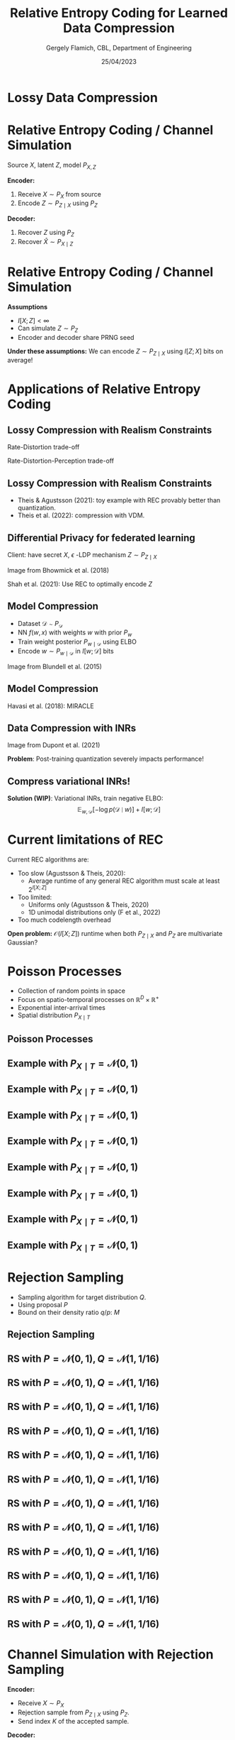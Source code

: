 #+TITLE: Relative Entropy Coding for Learned Data Compression
#+author: Gergely Flamich, CBL, Department of Engineering
#+date: 25/04/2023

#+REVEAL_ROOT: https://cdn.jsdelivr.net/npm/reveal.js
#+OPTIONS: reveal_title_slide:"<h2>%t</h2><h2>%s</h2></br><h4>%a</h4><h4>%d</h4>"
#+OPTIONS: toc:nil
#+REVEAL_THEME: white
#+REVEAL_INIT_OPTIONS: slideNumber:'c/t', transition:'none'
#+REVEAL_HLEVEL:0

* Lossy Data Compression
# How many know what entropy coding is?
#+ATTR_REVEAL: :frag (appear)
[[./img/jpeg_example/transform_encoding.png]]
#+ATTR_REVEAL: :frag (appear)
[[./img/jpeg_example/transform_decoding.png]]

* Relative Entropy Coding / Channel Simulation
#+ATTR_REVEAL: :frag (appear)
Source $X$, latent $Z$, model $P_{X, Z}$

#+ATTR_REVEAL: :frag (appear)
*Encoder:*

#+ATTR_REVEAL: :frag (appear)
1. Receive $X \sim P_X$ from source
2. Encode $Z \sim P_{Z \mid X}$ using $P_Z$

#+ATTR_REVEAL: :frag (appear)
*Decoder:*

#+ATTR_REVEAL: :frag (appear)
1. Recover $Z$ using $P_Z$
2. Recover $\hat{X} \sim P_{X \mid Z}$

* Relative Entropy Coding / Channel Simulation
#+ATTR_REVEAL: :frag (appear)
*Assumptions*
#+ATTR_REVEAL: :frag (appear)
 - $I[X; Z] < \infty$
 - Can simulate $Z \sim P_Z$
 - Encoder and decoder share PRNG seed
#+ATTR_REVEAL: :frag (appear)
*Under these assumptions:* We can encode $Z \sim P_{Z \mid X}$ using $I[Z; X]$ bits on average!

* Applications of Relative Entropy Coding

** Lossy Compression with Realism Constraints
#+ATTR_REVEAL: :frag (appear)
Rate-Distortion trade-off
[[./img/applications/rd_tradeoff.png]]

#+ATTR_REVEAL: :frag (appear)
Rate-Distortion-Perception trade-off
[[./img/applications/rdp_tradeoff.png]]

** Lossy Compression with Realism Constraints
# +ATTR_REVEAL: :frag (appear)
- Theis & Agustsson (2021): toy example with REC provably better than quantization.
- Theis et al. (2022): compression with VDM.

#+REVEAL_HTML: <img src="./img/applications/diffC.png" class="r-stretch" data-transition="appear">

** Differential Privacy for federated learning
Client: have secret $X$,
$\epsilon$ -LDP mechanism $Z \sim P_{Z \mid X}$
#+REVEAL_HTML: <img src="./img/applications/priv_unit_dp.png" class="r-stretch">
Image from Bhowmick et al. (2018)

Shah et al. (2021): Use REC to optimally encode $Z$

** Model Compression
#+REVEAL_HTML: <img src="./img/applications/variational_bnn.png" class="r-stretch">
#+ATTR_REVEAL: :frag (appear)
- Dataset $\mathcal{D} \sim P_{\mathcal{D}}$
- NN $f(w, x)$ with weights $w$ with prior $P_w$
- Train weight posterior $P_{w \mid \mathcal{D}}$ using ELBO
- Encode $w \sim P_{w \mid \mathcal{D}}$ in $I[w; \mathcal{D}]$ bits

#+ATTR_REVEAL: :frag (appear)
Image from Blundell et al. (2015)

** Model Compression
Havasi et al. (2018): MIRACLE
#+REVEAL_HTML: <img src="./img/applications/miracle.png" class="r-stretch">

** Data Compression with INRs
#+REVEAL_HTML: <img src="./img/applications/coin.png" class="r-stretch">
Image from Dupont et al. (2021)

#+ATTR_REVEAL: :frag (appear)
*Problem*: Post-training quantization severely impacts performance!

** Compress variational INRs!
*Solution (WIP)*: Variational INRs, train negative ELBO:
$$
\mathbb{E}_{w, \mathcal{D}}[-\log p(\mathcal{D} \mid w)] + I[w; \mathcal{D}]
$$
#+REVEAL_HTML: <img src="./img/applications/variational_inrs_performance.png" class="r-stretch">

* Current limitations of REC
#+ATTR_REVEAL: :frag (appear)
Current REC algorithms are:
#+ATTR_REVEAL: :frag (appear)
- Too slow (Agustsson & Theis, 2020):
  - Average runtime of any general REC algorithm must scale at least $2^{I[X; Z]}$
- Too limited:
  - Uniforms only (Agustsson & Theis, 2020)
  - 1D unimodal distributions only (F et al., 2022)
- Too much codelength overhead

#+ATTR_REVEAL: :frag (appear)
*Open problem:* $\mathcal{O}(I[X; Z])$ runtime when both $P_{Z \mid X}$ and $P_Z$ are multivariate Gaussian?

* Poisson Processes
#+ATTR_REVEAL: :frag (appear)
 - Collection of random points in space
 - Focus on spatio-temporal processes on $\mathbb{R}^D \times \mathbb{R}^+$
 - Exponential inter-arrival times
 - Spatial distribution $P_{X \mid T}$

** Poisson Processes
#+ATTR_REVEAL: :frag (appear)
[[./img/pp_alg.png]]

** Example with $P_{X \mid T} = \mathcal{N}(0, 1)$
[[./img/pp/empty_pp.png]]

** Example with $P_{X \mid T} = \mathcal{N}(0, 1)$
[[./img/pp/pp_t1.png]]

** Example with $P_{X \mid T} = \mathcal{N}(0, 1)$
[[./img/pp/pp_x1.png]]

** Example with $P_{X \mid T} = \mathcal{N}(0, 1)$
[[./img/pp/pp_t1_x1.png]]

** Example with $P_{X \mid T} = \mathcal{N}(0, 1)$
[[./img/pp/pp_t2.png]]

** Example with $P_{X \mid T} = \mathcal{N}(0, 1)$
[[./img/pp/pp_x2.png]]

** Example with $P_{X \mid T} = \mathcal{N}(0, 1)$
[[./img/pp/pp_t2_x2.png]]

** Example with $P_{X \mid T} = \mathcal{N}(0, 1)$
[[./img/pp/pp_sim.png]]


* Rejection Sampling
#+ATTR_REVEAL: :frag (appear)
- Sampling algorithm for target distribution $Q$.
- Using proposal $P$
- Bound on their density ratio $q/p$: $M$

** Rejection Sampling
#+ATTR_REVEAL: :frag (appear)
#+REVEAL_HTML: <img src="./img/rs_alg.png" class="r-stretch">

** RS with $P = \mathcal{N}(0, 1), Q = \mathcal{N}(1, 1/16)$
[[./img/rs/rs_0.png]]

** RS with $P = \mathcal{N}(0, 1), Q = \mathcal{N}(1, 1/16)$
[[./img/rs/rs_1.png]]

** RS with $P = \mathcal{N}(0, 1), Q = \mathcal{N}(1, 1/16)$
[[./img/rs/rs_2.png]]

** RS with $P = \mathcal{N}(0, 1), Q = \mathcal{N}(1, 1/16)$
[[./img/rs/rs_3.png]]

** RS with $P = \mathcal{N}(0, 1), Q = \mathcal{N}(1, 1/16)$
[[./img/rs/rs_4.png]]

** RS with $P = \mathcal{N}(0, 1), Q = \mathcal{N}(1, 1/16)$
[[./img/rs/rs_5.png]]

** RS with $P = \mathcal{N}(0, 1), Q = \mathcal{N}(1, 1/16)$
[[./img/rs/rs_6.png]]

** RS with $P = \mathcal{N}(0, 1), Q = \mathcal{N}(1, 1/16)$
[[./img/rs/rs_7.png]]

** RS with $P = \mathcal{N}(0, 1), Q = \mathcal{N}(1, 1/16)$
[[./img/rs/rs_8.png]]

** RS with $P = \mathcal{N}(0, 1), Q = \mathcal{N}(1, 1/16)$
[[./img/rs/rs_9.png]]

** RS with $P = \mathcal{N}(0, 1), Q = \mathcal{N}(1, 1/16)$
[[./img/rs/rs_10.png]]

** RS with $P = \mathcal{N}(0, 1), Q = \mathcal{N}(1, 1/16)$
[[./img/rs/rs_accept.png]]

* Channel Simulation with Rejection Sampling
#+ATTR_REVEAL: :frag (appear)
*Encoder:*
#+ATTR_REVEAL: :frag (appear)
- Receive $X \sim P_X$
- Rejection sample from $P_{Z \mid X}$ using $P_Z$.
- Send index $K$ of the accepted sample.

#+ATTR_REVEAL: :frag (appear)
*Decoder:*
#+ATTR_REVEAL: :frag (appear)
- Simulate the same $K$ samples from $P_Z$

* Efficiency of RS
#+ATTR_REVEAL: :frag (appear)
Best possible bound is $M^* = \sup_{z} \frac{p(z \mid X)}{p(z)}$.

#+ATTR_REVEAL: :frag (appear)
Define $D_{\inf}[P_{Z \mid X} \Vert P_Z] = \log M^*$.

#+ATTR_REVEAL: :frag (appear)
$K$ is geometric.

#+ATTR_REVEAL: :frag (appear)
$H[K \mid X] \geq D_{\inf}[P_{Z \mid X} \Vert P_Z]$.

#+ATTR_REVEAL: :frag (appear)
$\mathbb{E}[K \mid X] = \exp(D_{\inf}[P_{Z \mid X} \Vert P_Z])$.

* Greedy Poisson Rejection Sampling
[[./img/gprs_alg.png]]

** GPRS with $P = \mathcal{N}(0, 1), Q = \mathcal{N}(1, 1/16)$
[[./img/gprs/gprs_0.png]]

** GPRS with $P = \mathcal{N}(0, 1), Q = \mathcal{N}(1, 1/16)$
[[./img/gprs/gprs_1.png]]

** GPRS with $P = \mathcal{N}(0, 1), Q = \mathcal{N}(1, 1/16)$
[[./img/gprs/gprs_2.png]]

** GPRS with $P = \mathcal{N}(0, 1), Q = \mathcal{N}(1, 1/16)$
[[./img/gprs/gprs_3.png]]

** GPRS with $P = \mathcal{N}(0, 1), Q = \mathcal{N}(1, 1/16)$
[[./img/gprs/gprs_4.png]]

** GPRS with $P = \mathcal{N}(0, 1), Q = \mathcal{N}(1, 1/16)$
[[./img/gprs/gprs_5.png]]

** GPRS with $P = \mathcal{N}(0, 1), Q = \mathcal{N}(1, 1/16)$
[[./img/gprs/gprs_accept.png]]

* How to find $\sigma$?
#+ATTR_REVEAL: :frag (appear)
Define
#+ATTR_REVEAL: :frag (appear)
$$
W(h) = \int_0^h \min\left\{h \cdot p(z), p(z \mid X)\right\} \, dz
$$

#+ATTR_REVEAL: :frag (appear)
Then
#+ATTR_REVEAL: :frag (appear)
$$
\sigma(h) = \int_0^h \frac{1}{1 - W(\eta)} \, d\eta.
$$

* How to find $\sigma$?
 #+REVEAL_HTML: <img src="./img/w_fn.png" class="r-stretch">

* Analysis of GPRS
#+ATTR_REVEAL: :frag (appear)
*Codelength*
#+ATTR_REVEAL: :frag (appear)
$$
H[K \mid X] \leq D_{KL}[P_{Z \mid X} \Vert P_Z] + \log(D_{KL}[P_{Z \mid X} \Vert P_Z] + 1) + \mathcal{O}(1)
$$

#+ATTR_REVEAL: :frag (appear)
$$
H[K] \leq I[X; Z] + \log(I[X; Z] + 1) + \mathcal{O}(1)
$$

#+ATTR_REVEAL: :frag (appear)
*Runtime*

#+ATTR_REVEAL: :frag (appear)
$$
\mathbb{E}[K \mid X] = \exp(D_{\inf}[P_{Z \mid X} \Vert P_Z])
$$

* Speeding up GPRS
[[./img/gprs/gprs_accept.png]]

** Fast GPRS with $P = \mathcal{N}(0, 1), Q = \mathcal{N}(1, 1/16)$
[[./img/fast_gprs/fast_gprs_0.png]]
** Fast GPRS with $P = \mathcal{N}(0, 1), Q = \mathcal{N}(1, 1/16)$
[[./img/fast_gprs/fast_gprs_1.png]]
** Fast GPRS with $P = \mathcal{N}(0, 1), Q = \mathcal{N}(1, 1/16)$
[[./img/fast_gprs/fast_gprs_2.png]]
** Fast GPRS with $P = \mathcal{N}(0, 1), Q = \mathcal{N}(1, 1/16)$
[[./img/fast_gprs/fast_gprs_3.png]]
** Fast GPRS with $P = \mathcal{N}(0, 1), Q = \mathcal{N}(1, 1/16)$
[[./img/fast_gprs/fast_gprs_4.png]]
** Fast GPRS with $P = \mathcal{N}(0, 1), Q = \mathcal{N}(1, 1/16)$
[[./img/fast_gprs/fast_gprs_5.png]]


* Analysis of faster GPRS
#+ATTR_REVEAL: :frag (appear)
Now, encode search path $\pi$.

#+ATTR_REVEAL: :frag (appear)
$H[\pi] \leq I[X; Z] + \log(I[X; Z] + 1) + \mathcal{O}(1)$

#+ATTR_REVEAL: :frag (appear)
$\mathbb{E}[\lvert\pi\rvert] = \mathcal{O}(I[X; Z])$

* References
- Agustsson, E., & Theis, L. (2020). Universally quantized neural compression. Advances in neural information processing systems, 33, 12367-12376.

- A. Bhowmick, J. Duchi, J. Freudiger, G. Kapoor, and R. Rogers. Protection against reconstruction and its applications in private federated learning. arXiv preprint arXiv:1812.00984, 2018.

- Blundell, C., Cornebise, J., Kavukcuoglu, K., & Wierstra, D. (2015, June). Weight uncertainty in neural network. In International conference on machine learning.

* References
- G F, Stratis Markou, and Jose Miguel Hernandez-Lobato. Fast relative entropy coding
with A* coding. In Proceedings of the 39th International Conference on Machine Learning

- M. Havasi, R. Peharz, and J. M. Hern ́andez-Lobato. Minimal Random Code Learning: Getting Bits Back from Compressed Model Parameters. In International Conference on Learning Representations, 2019.

* References
- A. Shah, W.-N. Chen, J. Balle, P. Kairouz, and L. Theis. Optimal compression of locally differentially private mechanisms. In Artificial Intelligence and Statistics, 2022. URL https://arxiv.org/abs/2111.00092.

- Theis, L., & Agustsson, E. (2021). On the advantages of stochastic encoders. arXiv preprint arXiv:2102.09270.

- Theis, L., Salimans, T., Hoffman, M. D., & Mentzer, F. (2022). Lossy compression with gaussian diffusion. arXiv preprint arXiv:2206.08889.
